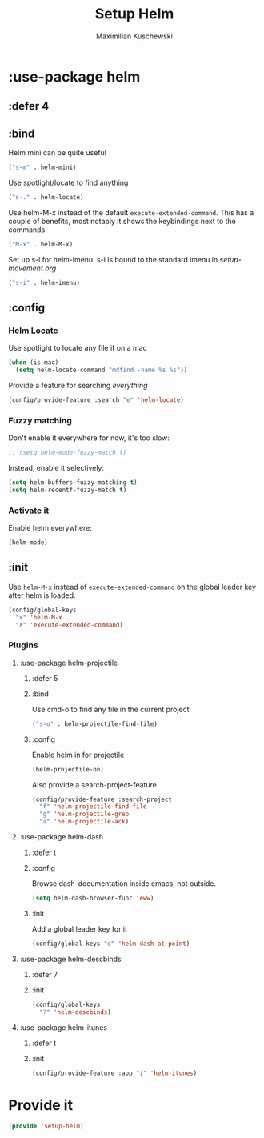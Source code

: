 #+TITLE: Setup Helm
#+DESCRIPTION:
#+AUTHOR: Maximilian Kuschewski
#+PROPERTY: my-file-type emacs-config-package

* :use-package helm
** :defer 4
** :bind
Helm mini can be quite useful
#+begin_src emacs-lisp
("s-m" . helm-mini)
#+end_src

Use spotlight/locate to find anything
#+begin_src emacs-lisp
("s-." . helm-locate)
#+end_src

Use helm-M-x instead of the default =execute-extended-command=. This has a
couple of benefits, most notably it shows the keybindings next to the commands
#+begin_src emacs-lisp
("M-x" . helm-M-x)
#+end_src

Set up s-i for helm-imenu. s-i is bound to the standard imenu in [[setup-movement.org]]
#+begin_src emacs-lisp
("s-i" . helm-imenu)
#+end_src

** :config
*** Helm Locate
Use spotlight to locate any file if on a mac
#+begin_src emacs-lisp
(when (is-mac)
  (setq helm-locate-command "mdfind -name %s %s"))
#+end_src

Provide a feature for searching /everything/
#+begin_src emacs-lisp
(config/provide-feature :search "e" 'helm-locate)
#+end_src

*** Fuzzy matching
Don't enable it everywhere for now, it's too slow:
#+begin_src emacs-lisp
;; (setq helm-mode-fuzzy-match t)
#+end_src

Instead, enable it selectively:
#+begin_src emacs-lisp
(setq helm-buffers-fuzzy-matching t)
(setq helm-recentf-fuzzy-match t)
#+end_src
*** Activate it
Enable helm everywhere:
#+begin_src emacs-lisp
(helm-mode)
#+end_src
** :init
Use =helm-M-x= instead of =execute-extended-command= on the global leader key
after helm is loaded.
#+begin_src emacs-lisp
(config/global-keys
  "x" 'helm-M-x
  "X" 'execute-extended-command)
#+end_src

*** Plugins
**** :use-package helm-projectile
***** :defer 5
***** :bind
Use cmd-o to find any file in the current project
#+begin_src emacs-lisp
("s-o" . helm-projectile-find-file)
#+end_src

***** :config

Enable helm in for projectile
#+begin_src emacs-lisp
(helm-projectile-on)
#+end_src

Also provide a search-project-feature
#+begin_src emacs-lisp
(config/provide-feature :search-project
  "f" 'helm-projectile-find-file
  "g" 'helm-projectile-grep
  "a" 'helm-projectile-ack)
#+end_src

**** :use-package helm-dash
***** :defer t
***** :config
Browse dash-documentation inside emacs, not outside.
#+begin_src emacs-lisp
(setq helm-dash-browser-func 'eww)
#+end_src
***** :init
Add a global leader key for it
#+begin_src emacs-lisp
(config/global-keys "d" 'helm-dash-at-point)
#+end_src

**** :use-package helm-descbinds
***** :defer 7
***** :init
#+begin_src emacs-lisp
(config/global-keys
  "?" 'helm-descbinds)
#+end_src
**** :use-package helm-itunes
***** :defer t
***** :init
#+begin_src emacs-lisp
(config/provide-feature :app "i" 'helm-itunes)
#+end_src
* Provide it
#+begin_src emacs-lisp
(provide 'setup-helm)
#+end_src
